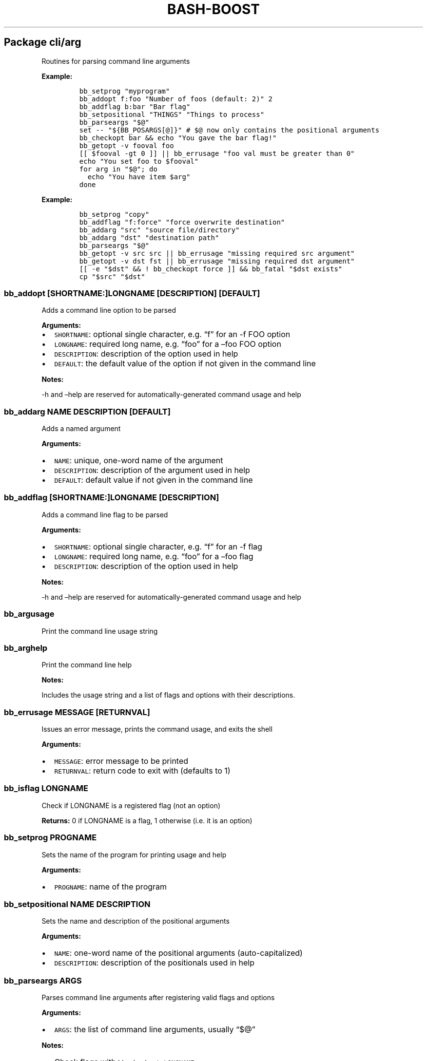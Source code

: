.\" Automatically generated by Pandoc 2.19.2
.\"
.\" Define V font for inline verbatim, using C font in formats
.\" that render this, and otherwise B font.
.ie "\f[CB]x\f[]"x" \{\
. ftr V B
. ftr VI BI
. ftr VB B
. ftr VBI BI
.\}
.el \{\
. ftr V CR
. ftr VI CI
. ftr VB CB
. ftr VBI CBI
.\}
.TH "BASH-BOOST" "1" "August 4, 2024" "" ""
.hy
.SH Package cli/arg
.PP
Routines for parsing command line arguments
.PP
\f[B]Example:\f[R]
.IP
.nf
\f[C]
bb_setprog \[dq]myprogram\[dq]
bb_addopt f:foo \[dq]Number of foos (default: 2)\[dq] 2
bb_addflag b:bar \[dq]Bar flag\[dq]
bb_setpositional \[dq]THINGS\[dq] \[dq]Things to process\[dq]
bb_parseargs \[dq]$\[at]\[dq]
set -- \[dq]${BB_POSARGS[\[at]]}\[dq] # $\[at] now only contains the positional arguments
bb_checkopt bar && echo \[dq]You gave the bar flag!\[dq]
bb_getopt -v fooval foo
[[ $fooval -gt 0 ]] || bb_errusage \[dq]foo val must be greater than 0\[dq]
echo \[dq]You set foo to $fooval\[dq]
for arg in \[dq]$\[at]\[dq]; do
  echo \[dq]You have item $arg\[dq]
done
\f[R]
.fi
.PP
\f[B]Example:\f[R]
.IP
.nf
\f[C]
bb_setprog \[dq]copy\[dq]
bb_addflag \[dq]f:force\[dq] \[dq]force overwrite destination\[dq]
bb_addarg \[dq]src\[dq] \[dq]source file/directory\[dq]
bb_addarg \[dq]dst\[dq] \[dq]destination path\[dq]
bb_parseargs \[dq]$\[at]\[dq]
bb_getopt -v src src || bb_errusage \[dq]missing required src argument\[dq]
bb_getopt -v dst fst || bb_errusage \[dq]missing required dst argument\[dq]
[[ -e \[dq]$dst\[dq] && ! bb_checkopt force ]] && bb_fatal \[dq]$dst exists\[dq]
cp \[dq]$src\[dq] \[dq]$dst\[dq]
\f[R]
.fi
.SS \f[V]bb_addopt [SHORTNAME:]LONGNAME [DESCRIPTION] [DEFAULT]\f[R]
.PP
Adds a command line option to be parsed
.PP
\f[B]Arguments:\f[R]
.IP \[bu] 2
\f[V]SHORTNAME\f[R]: optional single character, e.g.\ \[lq]f\[rq] for an
-f FOO option
.IP \[bu] 2
\f[V]LONGNAME\f[R]: required long name, e.g.\ \[lq]foo\[rq] for a
\[en]foo FOO option
.IP \[bu] 2
\f[V]DESCRIPTION\f[R]: description of the option used in help
.IP \[bu] 2
\f[V]DEFAULT\f[R]: the default value of the option if not given in the
command line
.PP
\f[B]Notes:\f[R]
.PP
-h and \[en]help are reserved for automatically-generated command usage
and help
.SS \f[V]bb_addarg NAME DESCRIPTION [DEFAULT]\f[R]
.PP
Adds a named argument
.PP
\f[B]Arguments:\f[R]
.IP \[bu] 2
\f[V]NAME\f[R]: unique, one-word name of the argument
.IP \[bu] 2
\f[V]DESCRIPTION\f[R]: description of the argument used in help
.IP \[bu] 2
\f[V]DEFAULT\f[R]: default value if not given in the command line
.SS \f[V]bb_addflag [SHORTNAME:]LONGNAME [DESCRIPTION]\f[R]
.PP
Adds a command line flag to be parsed
.PP
\f[B]Arguments:\f[R]
.IP \[bu] 2
\f[V]SHORTNAME\f[R]: optional single character, e.g.\ \[lq]f\[rq] for an
-f flag
.IP \[bu] 2
\f[V]LONGNAME\f[R]: required long name, e.g.\ \[lq]foo\[rq] for a
\[en]foo flag
.IP \[bu] 2
\f[V]DESCRIPTION\f[R]: description of the option used in help
.PP
\f[B]Notes:\f[R]
.PP
-h and \[en]help are reserved for automatically-generated command usage
and help
.SS \f[V]bb_argusage\f[R]
.PP
Print the command line usage string
.SS \f[V]bb_arghelp\f[R]
.PP
Print the command line help
.PP
\f[B]Notes:\f[R]
.PP
Includes the usage string and a list of flags and options with their
descriptions.
.SS \f[V]bb_errusage MESSAGE [RETURNVAL]\f[R]
.PP
Issues an error message, prints the command usage, and exits the shell
.PP
\f[B]Arguments:\f[R]
.IP \[bu] 2
\f[V]MESSAGE\f[R]: error message to be printed
.IP \[bu] 2
\f[V]RETURNVAL\f[R]: return code to exit with (defaults to 1)
.SS \f[V]bb_isflag LONGNAME\f[R]
.PP
Check if LONGNAME is a registered flag (not an option)
.PP
\f[B]Returns:\f[R] 0 if LONGNAME is a flag, 1 otherwise (i.e.\ it is an
option)
.SS \f[V]bb_setprog PROGNAME\f[R]
.PP
Sets the name of the program for printing usage and help
.PP
\f[B]Arguments:\f[R]
.IP \[bu] 2
\f[V]PROGNAME\f[R]: name of the program
.SS \f[V]bb_setpositional NAME DESCRIPTION\f[R]
.PP
Sets the name and description of the positional arguments
.PP
\f[B]Arguments:\f[R]
.IP \[bu] 2
\f[V]NAME\f[R]: one-word name of the positional arguments
(auto-capitalized)
.IP \[bu] 2
\f[V]DESCRIPTION\f[R]: description of the positionals used in help
.SS \f[V]bb_parseargs ARGS\f[R]
.PP
Parses command line arguments after registering valid flags and options
.PP
\f[B]Arguments:\f[R]
.IP \[bu] 2
\f[V]ARGS\f[R]: the list of command line arguments, usually
\[lq]$\[at]\[rq]
.PP
\f[B]Notes:\f[R]
.IP \[bu] 2
Check flags with \f[V]bb_checkopt LONGNAME\f[R]
.IP \[bu] 2
Get option setting values or named arguments with
\f[V]bb_getopt LONGNAME\f[R]
.IP \[bu] 2
Get positional arguments with \f[V]${BB_POSARGS[\[at]]}\f[R] array
.IP \[bu] 2
If the last argument is a single dash (-), read remaining arguments from
stdin
.SS \f[V]bb_processargs\f[R]
.PP
Parses arguments in $\[at] and modifies it in-place to only hold
positional arguments
.PP
\f[B]Notes:\f[R]
.PP
To use this in a script, you must do \f[V]shopt -s expand_aliases\f[R]
.SS \f[V]bb_getopt [-v VAR] LONGNAME\f[R]
.PP
Gets the value of option or argument by name
.PP
\f[B]Arguments:\f[R]
.IP \[bu] 2
\f[V]VAR\f[R]: variable to store result (if not given, prints to stdout)
.IP \[bu] 2
\f[V]LONGNAME\f[R]: long name of the option (or named argument)
.PP
\f[B]Returns:\f[R] true if the result is nonempty
.SS \f[V]bb_checkopt LONGNAME\f[R]
.PP
Returns the value of flag named LONGNAME
.PP
\f[B]Arguments:\f[R]
.IP \[bu] 2
\f[V]LONGNAME\f[R]: long name of the flag
.PP
\f[B]Returns:\f[R] the flag value, either true or false
.PP
\f[B]Notes:\f[R]
.PP
Undefined if used on an opt instead of a flag
.SS \f[V]bb_argclear\f[R]
.PP
Clears all registered argument parsing settings
.PP
\f[B]Notes:\f[R]
.PP
Only one \[lq]command\[rq] can be registered for parsing at once so this
can be used to clear the state of a previous command and start a new one
.SH Package cli/color
.PP
Routines for printing text in color using ANSI escape codes
.SS \f[V]bb_colorize COLORSTR TEXT\f[R]
.PP
Prints the given text in color if outputting to a terminal
.PP
\f[B]Arguments:\f[R]
.IP \[bu] 2
\f[V]COLORSTR\f[R]: FGCOLOR[\f[I]on\f[R][BGCOLOR]] (e.g.\ red,
bright_red, white_on_blue)
.IP \[bu] 2
\f[V]TEXT\f[R]: text to be printed in color
.PP
\f[B]Returns:\f[R] 0 if text was printed in color, 1 otherwise
.PP
\f[B]Notes:\f[R]
.PP
Supported colors: - black - red - green - yellow - blue - magenta - cyan
- bright_gray (dark_white) - gray (bright_black) - bright_red -
bright_green - bright_yellow - bright_blue - bright_magenta -
bright_cyan - white (bright_white)
.PP
This does not print a new line at the end of TEXT
.SS \f[V]bb_rawcolor COLORSTR TEXT\f[R]
.PP
Like colorize but always uses prints in color
.PP
\f[B]Arguments:\f[R]
.IP \[bu] 2
\f[V]COLORSTR\f[R]: FGCOLOR[\f[I]on\f[R][BGCOLOR]] (e.g.\ red,
bright_red, white_on_blue)
.IP \[bu] 2
\f[V]TEXT\f[R]: text to be printed in color
.PP
\f[B]Notes:\f[R]
.PP
Use this instead of colorize if you need to still print in color even if
not connected to a terminal, e.g.\ when saving the output to a variable.
See colorize for supported colors
.SS \f[V]bb_colorstrip TEXT\f[R]
.PP
Strips ANSI color codes from text colorized by colorize (or rawcolor)
.PP
\f[B]Arguments:\f[R]
.IP \[bu] 2
\f[V]TEXT\f[R]: text possibly with color escape codes to be removed
.PP
\f[B]Notes:\f[R]
.PP
This is only guaranteed to work on text generated by colorize and
variants, not for any generic string with ANSI escape codes.
.SH Package cli/input
.PP
Routines for handling user input
.SS \f[V]bb_getinput VAR PROMPT\f[R]
.PP
Prompts for input and saves the response to VAR
.PP
\f[B]Arguments:\f[R]
.IP \[bu] 2
\f[V]VAR\f[R]: variable to store response into (do not include $)
.IP \[bu] 2
\f[V]PROMPT\f[R]: text displayed to the user
.SS \f[V]bb_yn PROMPT\f[R]
.PP
Prompts user to confirm an action by pressing Y
.PP
\f[B]Arguments:\f[R]
.IP \[bu] 2
\f[V]PROMPT\f[R]: text displayed to the user
.PP
\f[B]Returns:\f[R] 0 if yes, 1 otherwise
.PP
\f[B]Notes:\f[R]
.PP
If you want the user to type \[lq]yes\[rq], use getinput and check their
response
.SS \f[V]bb_pause PROMPT\f[R]
.PP
Prompts user to press a key to continue
.PP
\f[B]Arguments:\f[R]
.IP \[bu] 2
\f[V]PROMPT\f[R]: text displayed to the user Default: Press any key to
continue
.SH Package cli/msg
.PP
Messaging routines
.SS \f[V]bb_info MESSAGE\f[R]
.PP
Prints an informational message to stderr
.PP
\f[B]Arguments:\f[R]
.IP \[bu] 2
\f[V]MESSAGE\f[R]: message to be printed
.SS \f[V]bb_warn MESSAGE\f[R]
.PP
Prints a warning message to stderr
.PP
\f[B]Arguments:\f[R]
.IP \[bu] 2
\f[V]MESSAGE\f[R]: message to be printed
.SS \f[V]bb_error MESSAGE\f[R]
.PP
Prints an error message to stderr
.PP
\f[B]Arguments:\f[R]
.IP \[bu] 2
\f[V]MESSAGE\f[R]: message to be printed
.SS \f[V]bb_fatal MESSAGE [RETURNCODE]\f[R]
.PP
Prints an error message to stderr and then exits the shell
.PP
\f[B]Arguments:\f[R]
.IP \[bu] 2
\f[V]MESSAGE\f[R]: message to be printed
.IP \[bu] 2
\f[V]RETURNCODE\f[R]: return code to exit with (defaults to 1)
.SS \f[V]bb_expect VAL1 VAL2 [MESSAGE] [RETURNCODE]\f[R]
.PP
Issues a fatal error if two given values are not equal
.PP
\f[B]Arguments:\f[R]
.IP \[bu] 2
\f[V]VAL1\f[R]: value to check
.IP \[bu] 2
\f[V]VAL2\f[R]: value to check against (golden answer)
.IP \[bu] 2
\f[V]MESSAGE\f[R]: optional prefix to the error message
.IP \[bu] 2
\f[V]RETURNCODE\f[R]: return code to exit with (defaults to 1)
.SS \f[V]bb_expectsubstr TEXT PATTERN [MESSAGE] [RETURNCODE]\f[R]
.PP
Issues a fatal error if a given substring is not found in some given
text
.PP
\f[B]Arguments:\f[R]
.IP \[bu] 2
\f[V]TEXT\f[R]: text to check
.IP \[bu] 2
\f[V]PATTERN\f[R]: substring to be found
.IP \[bu] 2
\f[V]MESSAGE\f[R]: optional prefix to the error message
.IP \[bu] 2
\f[V]RETURNCODE\f[R]: return code to exit with (defaults to 1)
.SS \f[V]bb_expectre TEXT PATTERN [MESSAGE] [RETURNCODE]\f[R]
.PP
Issues a fatal error if text does not match the given regular expression
.PP
\f[B]Arguments:\f[R]
.IP \[bu] 2
\f[V]TEXT\f[R]: text to check
.IP \[bu] 2
\f[V]PATTERN\f[R]: regular expression
.IP \[bu] 2
\f[V]MESSAGE\f[R]: optional prefix to the error message
.IP \[bu] 2
\f[V]RETURNCODE\f[R]: return code to exit with (defaults to 1)
.SS \f[V]bb_loglevel [LEVEL]\f[R]
.PP
Sets the current log level
.PP
\f[B]Arguments:\f[R]
.IP \[bu] 2
\f[V]LEVEL\f[R]: integer representing the current log verbosity level
(default: 0)
.SS \f[V]bb_setloglevelname LEVEL NAME\f[R]
.PP
Assigns a name to the given log level
.PP
\f[B]Arguments:\f[R]
.IP \[bu] 2
\f[V]LEVEL\f[R]: integer representing the current log verbosity level
.IP \[bu] 2
\f[V]NAME\f[R]: name to be assigned
.SS \f[V]bb_log LEVEL MESSAGE\f[R]
.PP
Issues a message at a certain log level
.PP
\f[B]Arguments:\f[R]
.IP \[bu] 2
\f[V]LEVEL\f[R]: minimum logging level required to print the message
.IP \[bu] 2
\f[V]MESSAGE\f[R]: message to be printed
.PP
\f[B]Notes:\f[R]
.PP
Set BB_LOG_TIMEFMT to a valid time format string to override the default
.SH Package cli/progress
.PP
Text-based progress bar and checkpoint pass/fail status line generator
.PP
\f[B]Example:\f[R]
.IP
.nf
\f[C]
ping -c 1 8.8.8.8 &>/dev/null; bb_checkpoint \[dq]Pinging DNS\[dq]
for pct in {0..100}; do sleep 0.1s; bb_progressbar $pct \[dq]Downloading\[dq]; done; echo
\f[R]
.fi
.SS \f[V]bb_progressbar VALUE TEXT\f[R]
.PP
Prints/updates a progress bar
.PP
\f[B]Arguments:\f[R]
.IP \[bu] 2
\f[V]VALUE\f[R]: integer from 0 to 100; 100 meaning complete
.IP \[bu] 2
\f[V]TEXT\f[R]: optional text to be displayed
.PP
\f[B]Notes:\f[R]
.PP
Customize the start, end, and fill characters by setting environment
variables BB_PROGRESS_START, BB_PROGRESS_END, and BB_PROGRESS_FILL.
By default these are set to [, ], and .
.SS \f[V]bb_checkpoint TEXT [RESULT]\f[R]
.PP
Prints a status line with pass/fail result based on RESULT
.PP
\f[B]Arguments:\f[R]
.IP \[bu] 2
\f[V]TEXT\f[R]: text to be displayed
.IP \[bu] 2
\f[V]RESULT\f[R]: 0 for pass, nonzero for fail; if not given, infers
from $?
.PP
\f[B]Notes:\f[R]
.PP
Customize the fill character and pass/fail text by setting environment
variables BB_CHECKPOINT_FILL, BB_CHECKPOINT_PASS, and
BB_CHECKPOINT_FAIL.
By default these are set to space, OK, and FAIL.
.SH Package core
.PP
Core routines
.SS \f[V]bb_load PKG ...\f[R]
.PP
Loads a module or package
.PP
\f[B]Arguments:\f[R]
.IP \[bu] 2
\f[V]PKG\f[R]: either a package (e.g.\ cli/arg) or a whole module
(e.g.\ cli)
.PP
\f[B]Notes:\f[R]
.PP
Each package only loads once; if you happen to load one twice, the
second time has no effect
.SS \f[V]bb_isloaded PKG\f[R]
.PP
Checks if a package is loaded already
.PP
\f[B]Arguments:\f[R]
.IP \[bu] 2
\f[V]PKG\f[R]: package name in internal format, e.g.\ bb_cli_arg
.PP
\f[B]Returns:\f[R] 0 if loaded, 1 otherwise
.SS \f[V]bb_debug TEXT\f[R]
.PP
Log text when debugging is enabled
.PP
\f[B]Arguments:\f[R]
.IP \[bu] 2
\f[V]TEXT\f[R]: message to be logged in debug mode
.PP
\f[B]Notes:\f[R]
.PP
Set environment variable BB_DEBUG to enable debug mode
.SS \f[V]bb_issourced\f[R]
.PP
Check if the script is being sourced
.PP
\f[B]Returns:\f[R] 0 if sourced, 1 otherwise
.SS \f[V]bb_stacktrace\f[R]
.PP
Print a stack trace to stderr
.SS \f[V]bb_cleanup\f[R]
.PP
Clears all functions and variables defined by bash-boost
.SH Package interactive/bookmark
.PP
Directory bookmarking system
.SS \f[V]bb_addbookmark [KEY] [DIR]\f[R]
.PP
Adds a bookmark to the directory for quick recall
.PP
\f[B]Arguments:\f[R]
.IP \[bu] 2
\f[V]KEY\f[R]: single character to assign bookmark to
.IP \[bu] 2
\f[V]DIR\f[R]: directory to bookmark; defaults to current directory
.PP
\f[B]Notes:\f[R]
.PP
If DIR is already bookmarked, this will clear the previously associated
key If KEY is already used, this will overwrite the orevious assignment
.SS \f[V]bb_delbookmark [KEY]\f[R]
.PP
\f[B]Arguments:\f[R]
.IP \[bu] 2
\f[V]KEY\f[R]: bookmark key to delete; prompts if unspecified
.PP
\f[B]Notes:\f[R]
.PP
Useful as a keyboard shortcut, e.g., Ctrl+X-B
.SS \f[V]bb_bookmark [KEY] [DIR]\f[R]
.PP
Go to the directory bookmarked by KEY if it exists, otherwise create
bookmark
.PP
\f[B]Arguments:\f[R]
.IP \[bu] 2
\f[V]KEY\f[R]: single character to assign bookmark to; prompts if
unspecified
.IP \[bu] 2
\f[V]DIR\f[R]: directory to bookmark; defaults to current directory
.PP
\f[B]Notes:\f[R]
.PP
If DIR is already bookmarked, this will clear the previously associated
key.
If KEY is already used but you wish to overwrite it, use bb_addbookmark
or use bb_delbookmark KEY first Useful as a keyboard shortcut, e.g.,
Ctrl+B
.SS \f[V]bb_showbookmark [KEY]\f[R]
.PP
Shows the current mapping of KEY, or all keys if KEY is unspecified
.PP
\f[B]Arguments:\f[R]
.IP \[bu] 2
\f[V]KEY\f[R]: bookmark key to show
.SS \f[V]bb_getbookmark [DIR]\f[R]
.PP
Prints bookmark key assigned to the given DIR if such a bookmark exists
.PP
\f[B]Arguments:\f[R]
.IP \[bu] 2
\f[V]DIR\f[R]: directory to get assigned bookmark key of; defaults to
current directory
.SS \f[V]bb_loadbookmark FILE\f[R]
.PP
Loads bookmark assignments from FILE
.PP
\f[B]Arguments:\f[R]
.IP \[bu] 2
\f[V]FILE\f[R]: a file containing bookmark assignments
.PP
\f[B]Notes:\f[R]
.PP
FILE should be formatted with an assignment on each line, with each
assignment being a letter followed by a path, separated by space
.SH Package interactive/cmd
.PP
Miscellaneous interactive commands
.SS \f[V]bb_mcd DIR\f[R]
.PP
Make director(ies) and change directory to the last one
.PP
\f[B]Arguments:\f[R]
.IP \[bu] 2
\f[V]DIR\f[R]: usually a single directory to be made, but all arguments
are passed to mkdir and the last argument is then passed to cd if mkdir
is successful
.SS \f[V]bb_up [DIR]\f[R]
.PP
Change directory up
.PP
\f[B]Arguments:\f[R]
.IP \[bu] 2
\f[V]DIR\f[R]: go to this directory, otherwise defaults to ..
if no DIR specified
.PP
\f[B]Notes:\f[R]
.PP
Most useful with the associated command completion.
After pressing TAB, the current working directory is populated, and with
each further TAB, a directory is removed, moving you up the directory
stack.
Once you see the upward directory you want to go to, hit ENTER
.SS \f[V]bb_forkterm [ARGS ...]\f[R]
.PP
Spawn a new terminal instance inheriting from this shell\[cq]s
environment
.PP
\f[B]Arguments:\f[R]
.IP \[bu] 2
\f[V]ARGS\f[R]: arguments to be appended to the terminal launch command
.PP
\f[B]Notes:\f[R]
.IP \[bu] 2
Uses the BB_TERMINAL or TERMINAL environment variable as the command to
launch the new terminal instance.
.IP \[bu] 2
Sets the BB_FORKDIR variable for the spawned shell to read.
In your shell init file, you can detect when this variable is set and
change to this directory, if desired.
.IP \[bu] 2
BB_TERMINAL can be a list with arguments, or a string which will be
tokenized by space.
If your arguments contain spaces, you will need to declare the variable
as a list.
.SH Package interactive/prompt
.PP
Routines for managing a dynamic shell prompt
.SS \f[V]bb_loadprompt\f[R]
.PP
Activates the registered dynamic prompt
.SS \f[V]bb_unloadprompt\f[R]
.PP
Deactivates the registered dynamic prompt
.PP
\f[B]Notes:\f[R]
.PP
This will restore the prompt to the state it was in when loadprompt was
called
.SS \f[V]bb_setpromptleft FUNCTION ...\f[R]
.PP
Sets the left prompt to the output of the list of given functions
.PP
\f[B]Arguments:\f[R]
.IP \[bu] 2
\f[V]FUNCTION\f[R]: a function whose stdout output will be added to the
prompt
.PP
\f[B]Notes:\f[R]
.PP
The prompt areas are as follows:
.IP
.nf
\f[C]
  +----------------------------------------+
  | left prompt               right prompt |
  | nextline prompt                        |
  +----------------------------------------+
\f[R]
.fi
.SS \f[V]bb_setpromptright FUNCTION ...\f[R]
.PP
Sets the right prompt to the output of the list of given functions
.PP
\f[B]Arguments:\f[R]
.IP \[bu] 2
\f[V]FUNCTION\f[R]: a function whose stdout output will be added to the
prompt
.SS \f[V]bb_setpromptnextline FUNCTION ...\f[R]
.PP
Sets the next line prompt to the output of the list of given functions
.PP
\f[B]Arguments:\f[R]
.IP \[bu] 2
\f[V]FUNCTION\f[R]: a function whose stdout output will be added to the
prompt
.SS \f[V]bb_setwintitle FUNCTION\f[R]
.PP
Sets the window title to the output of the list of given functions
.PP
\f[B]Arguments:\f[R]
.IP \[bu] 2
\f[V]FUNCTION\f[R]: a function whose stdout output will used as the
window title
.SS \f[V]bb_settabtitle FUNCTION\f[R]
.PP
Sets the tab title to the output of the list of given functions
.PP
\f[B]Arguments:\f[R]
.IP \[bu] 2
\f[V]FUNCTION\f[R]: a function whose stdout output will used as the tab
title
.PP
\f[B]Notes:\f[R]
.PP
Not all terminals support this
.SS \f[V]bb_promptcolor COLORSTR TEXT\f[R]
.PP
Prints text in color, for use specifically in prompts
.PP
\f[B]Arguments:\f[R]
.IP \[bu] 2
\f[V]COLORSTR\f[R]: valid color string, see bb_colorize
.IP \[bu] 2
\f[V]TEXT\f[R]: text to be printed in color
.PP
\f[B]Notes:\f[R]
.PP
This is like colorize but adds [ and ] around non-printing characters
which are needed specifically in prompts
.SH Package util/env
.PP
Routines for checking and setting environment variables
.SS \f[V]bb_checkset VAR\f[R]
.PP
Check if an environment variable is set or empty
.PP
\f[B]Arguments:\f[R]
.IP \[bu] 2
\f[V]VAR\f[R]: name of the variable to check (don\[cq]t include $)
.PP
\f[B]Returns:\f[R] 1 if unset, 2 if set but empty, 0 otherwise
.SS \f[V]bb_iscmd COMMAND\f[R]
.PP
Check if COMMAND is a valid command
.PP
\f[B]Arguments:\f[R]
.IP \[bu] 2
\f[V]COMMAND\f[R]: name of command to check (e.g., ls)
.PP
\f[B]Notes:\f[R]
.PP
This could be an executable in your PATH, or a function or bash builtin
.SS \f[V]bb_inpath VAR ITEM ...\f[R]
.PP
Checks if items are in the colon-separated path variable VAR
.PP
\f[B]Arguments:\f[R]
.IP \[bu] 2
\f[V]VAR\f[R]: path variable, e.g.\ PATH (do not use $)
.IP \[bu] 2
\f[V]ITEM\f[R]: items to find in the path variable
.PP
\f[B]Returns:\f[R] 0 if all items are in the path, 1 otherwise
.SS \f[V]bb_prependpath VAR ITEM ...\f[R]
.PP
Prepends items to the colon-separated path variable VAR
.PP
\f[B]Arguments:\f[R]
.IP \[bu] 2
\f[V]VAR\f[R]: path variable, e.g.\ PATH (do not use $)
.IP \[bu] 2
\f[V]ITEM\f[R]: items to add to the path variable
.SS \f[V]bb_appendpath VAR ITEM ...\f[R]
.PP
Appends items to the colon-separated path variable VAR
.PP
\f[B]Arguments:\f[R]
.IP \[bu] 2
\f[V]VAR\f[R]: path variable, e.g.\ PATH (do not use $)
.IP \[bu] 2
\f[V]ITEM\f[R]: items to add to the path variable
.SS \f[V]bb_prependpathuniq VAR ITEM ...\f[R]
.PP
Prepends unique items to the colon-separated path variable VAR
.PP
\f[B]Arguments:\f[R]
.IP \[bu] 2
\f[V]VAR\f[R]: path variable, e.g.\ PATH (do not use $)
.IP \[bu] 2
\f[V]ITEM\f[R]: items to add to the path variable
.PP
\f[B]Notes:\f[R]
.PP
If an item is already in the path, it is not added twice
.SS \f[V]bb_appendpathuniq VAR ITEM ...\f[R]
.PP
Appends unique items to the colon-separated path variable VAR
.PP
\f[B]Arguments:\f[R]
.IP \[bu] 2
\f[V]VAR\f[R]: path variable, e.g.\ PATH (do not use $)
.IP \[bu] 2
\f[V]ITEM\f[R]: items to add to the path variable
.PP
\f[B]Notes:\f[R]
.PP
If an item is already in the path, it is not added twice
.SS \f[V]bb_removefrompath VAR ITEM ...\f[R]
.PP
Removes items from the colon-separated path variable VAR
.PP
\f[B]Arguments:\f[R]
.IP \[bu] 2
\f[V]VAR\f[R]: path variable, e.g.\ PATH (do not use $)
.IP \[bu] 2
\f[V]ITEM\f[R]: items to remove from the path variable
.PP
\f[B]Returns:\f[R] 0 if any item was removed, 1 otherwise
.SS \f[V]bb_swapinpath VAR ITEM1 ITEM2\f[R]
.PP
Swaps two items in a colon-separated path variable VAR
.PP
\f[B]Arguments:\f[R]
.IP \[bu] 2
\f[V]VAR\f[R]: path variable, e.g.\ PATH (do not use $)
.IP \[bu] 2
\f[V]ITEM1\f[R]: first item to swap
.IP \[bu] 2
\f[V]ITEM2\f[R]: second item to swap
.PP
\f[B]Returns:\f[R] 0 if swap is successful, 1 if either ITEM1 or ITEM2
was not in the path 2 if insufficient arguments were supplied (less than
3) 3 for internal error
.SS \f[V]bb_printpath VAR [SEP]\f[R]
.PP
Prints a path variable separated by SEP, one item per line
.PP
\f[B]Arguments:\f[R]
.IP \[bu] 2
\f[V]VAR\f[R]: path variable, e.g.\ PATH (do not use $)
.IP \[bu] 2
\f[V]SEP\f[R]: separator character, defaults to :
.SH Package util/file
.PP
Routines for common file operations
.SS \f[V]bb_canonicalize [-v VAR] PATH\f[R]
.PP
Resolves .
and ..
in a given absolute path
.PP
\f[B]Arguments:\f[R]
.IP \[bu] 2
\f[V]VAR\f[R]: variable to store result (if not given, prints to stdout)
.IP \[bu] 2
\f[V]PATH\f[R]: an absolute path
.PP
\f[B]Returns:\f[R] 1 if PATH is invalid, 0 otherwise
.SS \f[V]bb_abspath [-v VAR] TARGET [FROM]\f[R]
.PP
Returns the absolute path from a relative one
.PP
\f[B]Arguments:\f[R]
.IP \[bu] 2
\f[V]VAR\f[R]: variable to store result (if not given, prints to stdout)
.IP \[bu] 2
\f[V]TARGET\f[R]: target relative path (can be file or directory)
.IP \[bu] 2
\f[V]FROM\f[R]: the absolute directory path from which the absolute path
is formed (Defaults to $PWD)
.SS \f[V]bb_relpath [-v VAR] TARGET [FROM]\f[R]
.PP
Returns the relative path from a directory to the target
.PP
\f[B]Arguments:\f[R]
.IP \[bu] 2
\f[V]VAR\f[R]: variable to store result (if not given, prints to stdout)
.IP \[bu] 2
\f[V]TARGET\f[R]: target absolute path (can be file or directory)
.IP \[bu] 2
\f[V]FROM\f[R]: the absolute directory path from which the relative path
is formed (Defaults to $PWD)
.PP
\f[B]Returns:\f[R] 1 if either TARGET or FROM is invalid, 0 otherwise
.SS \f[V]bb_prettypath PATH\f[R]
.PP
Prints a pretty version of the path
.PP
\f[B]Arguments:\f[R]
.IP \[bu] 2
\f[V]PATH\f[R]: a path
.PP
\f[B]Notes:\f[R]
.PP
Replaces home directory with \[ti]
.SS \f[V]bb_countlines FILENAME ...\f[R]
.PP
Counts the number of lines in a list of files
.PP
\f[B]Arguments:\f[R]
.IP \[bu] 2
\f[V]FILENAME\f[R]: a valid filename
.PP
\f[B]Returns:\f[R] 1 if any of the filenames are invalid, 0 otherwise
.SS \f[V]bb_countmatches PATTERN FILENAME ...\f[R]
.PP
Counts the number of matching lines in a list of files
.PP
\f[B]Arguments:\f[R]
.IP \[bu] 2
\f[V]PATTERN\f[R]: a valid bash regular expression
.IP \[bu] 2
\f[V]FILENAME\f[R]: a valid filename
.PP
\f[B]Returns:\f[R] 1 if any of the filenames are invalid, 0 otherwise
.SS \f[V]bb_extpush EXT FILENAME ...\f[R]
.PP
Adds the file extension EXT to all given files
.PP
\f[B]Arguments:\f[R]
.IP \[bu] 2
\f[V]EXT\f[R]: the file extension
.IP \[bu] 2
\f[V]FILENAME\f[R]: a valid filename
.SS \f[V]bb_extpop FILENAME ...\f[R]
.PP
Removes the last file extension from the given files
.PP
\f[B]Arguments:\f[R]
.IP \[bu] 2
\f[V]FILENAME\f[R]: a valid filename
.SS \f[V]bb_hardcopy FILENAME ...\f[R]
.PP
Replaces symbolic links with deep copies
.PP
\f[B]Arguments:\f[R]
.IP \[bu] 2
\f[V]FILENAME\f[R]: a valid symbolic link
.SS \f[V]bb_scriptpath [-v VAR]\f[R]
.PP
Returns the unresolved directory name of the current script
.PP
\f[B]Arguments:\f[R]
.IP \[bu] 2
\f[V]VAR\f[R]: variable to store result (if not given, prints to stdout)
.SH Package util/kwargs
.PP
Routines for parsing keyword arg strings
.PP
\f[B]Example:\f[R]
.IP
.nf
\f[C]
talk() {
  bb_kwparse opts \[dq]$\[at]\[dq]
  set -- \[dq]${BB_OTHERARGS[\[at]]}\[dq] # $\[at] now only contains non-kwargs
  local verb=\[dq]${opts[verb]:-have}\[dq]
  local item
  for item in \[dq]$\[at]\[dq]; do
    echo \[dq]You $verb $item\[dq]
  done
}
talk eggs milk bread
talk verb=ate eggs milk bread
\f[R]
.fi
.SS \f[V]bb_kwparse MAP KEY=VAL ... ARGS ...\f[R]
.PP
Parses a list of KEY=VAL pairs and stores them into a dictionary
.PP
\f[B]Arguments:\f[R]
.IP \[bu] 2
\f[V]MAP\f[R]: name of an associative array to be created
.IP \[bu] 2
\f[V]KEY=VAL\f[R]: a key-value pair separated by =
.IP \[bu] 2
\f[V]ARGS\f[R]: other arguments not in KEY=VAL format are ignored
.PP
\f[B]Notes:\f[R]
.PP
Get non-keyword arguments with ${BB_OTHERARGS[\[at]]}
.SH Package util/list
.PP
Routines for common list operations
.SS \f[V]bb_join [-v VAR] SEP ITEM ...\f[R]
.PP
Joins the list of items into a string with the given separator
.PP
\f[B]Arguments:\f[R]
.IP \[bu] 2
\f[V]VAR\f[R]: variable to store result (if not given, prints to stdout)
.IP \[bu] 2
\f[V]SEP\f[R]: separator
.IP \[bu] 2
\f[V]ITEM\f[R]: a list item
.SS \f[V]bb_split [-V LISTVAR] SEP STR\f[R]
.PP
Splits a string into a list based on a separator
.PP
\f[B]Arguments:\f[R]
.IP \[bu] 2
\f[V]LISTVAR\f[R]: list variable to store result (if not given, prints
to stdout)
.IP \[bu] 2
\f[V]SEP\f[R]: separator
.IP \[bu] 2
\f[V]STR\f[R]: string to split
.SS \f[V]bb_inlist TARGET LIST ...\f[R]
.PP
Checks if a target item exists in a given list
.PP
\f[B]Arguments:\f[R]
.IP \[bu] 2
\f[V]TARGET\f[R]: the search target
.IP \[bu] 2
\f[V]LIST\f[R]: a list item
.PP
\f[B]Returns:\f[R] 0 if found, 1 otherwise
.SS \f[V]bb_push LISTVAR ITEM ...\f[R]
.PP
Pushes an item to a list (stack)
.PP
\f[B]Arguments:\f[R]
.IP \[bu] 2
\f[V]LISTVAR\f[R]: name of the list variable (do not include $)
.IP \[bu] 2
\f[V]ITEM\f[R]: item to push
.SS \f[V]bb_pop LISTVAR\f[R]
.PP
Pops an item from a list (stack)
.PP
\f[B]Arguments:\f[R]
.IP \[bu] 2
\f[V]LISTVAR\f[R]: name of the list variable (do not include $)
.SS \f[V]bb_unshift LISTVAR ITEM ...\f[R]
.PP
Unshifts an item from a list (stack)
.PP
\f[B]Arguments:\f[R]
.IP \[bu] 2
\f[V]LISTVAR\f[R]: name of the list variable (do not include $)
.IP \[bu] 2
\f[V]ITEM\f[R]: item to unshift
.SS \f[V]bb_shift LISTVAR\f[R]
.PP
Shifts an item from a list (stack)
.PP
\f[B]Arguments:\f[R]
.IP \[bu] 2
\f[V]LISTVAR\f[R]: name of the list variable (do not include $)
.SS \f[V]bb_sort [-V LISTVAR] ITEM ...\f[R]
.PP
Sorts the items of a list in lexicographic ascending order
.PP
\f[B]Arguments:\f[R]
.IP \[bu] 2
\f[V]LISTVAR\f[R]: list variable to store result (if not given, prints
to stdout)
.IP \[bu] 2
\f[V]ITEM\f[R]: a list item
.SS \f[V]bb_sortdesc [-V LISTVAR] ITEM ...\f[R]
.PP
Sorts the items of a list in lexicographic descending order
.PP
\f[B]Arguments:\f[R]
.IP \[bu] 2
\f[V]LISTVAR\f[R]: list variable to store result (if not given, prints
to stdout)
.IP \[bu] 2
\f[V]ITEM\f[R]: a list item
.SS \f[V]bb_sortnums [-V LISTVAR] ITEM ...\f[R]
.PP
Sorts the items of a list in numerical ascending order
.PP
\f[B]Arguments:\f[R]
.IP \[bu] 2
\f[V]LISTVAR\f[R]: list variable to store result (if not given, prints
to stdout)
.IP \[bu] 2
\f[V]ITEM\f[R]: a list item
.SS \f[V]bb_sortnumsdesc [-V LISTVAR] ITEM ...\f[R]
.PP
Sorts the items of a list in numerical descending order
.PP
\f[B]Arguments:\f[R]
.IP \[bu] 2
\f[V]LISTVAR\f[R]: list variable to store result (if not given, prints
to stdout)
.IP \[bu] 2
\f[V]ITEM\f[R]: a list item
.SS \f[V]bb_sorthuman [-V LISTVAR] ITEM ...\f[R]
.PP
Sorts the items of a list in human-readable ascending order
.PP
\f[B]Arguments:\f[R]
.IP \[bu] 2
\f[V]LISTVAR\f[R]: list variable to store result (if not given, prints
to stdout)
.IP \[bu] 2
\f[V]ITEM\f[R]: a list item
.PP
\f[B]Notes:\f[R]
.PP
Human readable, e.g., 1K, 2M, 3G
.SS \f[V]bb_sorthumandesc [-V LISTVAR] ITEM ...\f[R]
.PP
Sorts the items of a list in human-readable descending order
.PP
\f[B]Arguments:\f[R]
.IP \[bu] 2
\f[V]LISTVAR\f[R]: list variable to store result (if not given, prints
to stdout)
.IP \[bu] 2
\f[V]ITEM\f[R]: a list item
.PP
\f[B]Notes:\f[R]
.PP
Human readable, e.g., 1K, 2M, 3G
.SS \f[V]bb_uniq [-V LISTVAR] ITEM ...\f[R]
.PP
Filters an unsorted list to include only unique items
.PP
\f[B]Arguments:\f[R]
.IP \[bu] 2
\f[V]LISTVAR\f[R]: list variable to store result (if not given, prints
to stdout)
.IP \[bu] 2
\f[V]ITEM\f[R]: a list item
.SS \f[V]bb_uniqsorted [-V LISTVAR] ITEM ...\f[R]
.PP
Filters an sorted list to include only unique items
.PP
\f[B]Arguments:\f[R]
.IP \[bu] 2
\f[V]LISTVAR\f[R]: list variable to store result (if not given, prints
to stdout)
.IP \[bu] 2
\f[V]ITEM\f[R]: a list item
.PP
\f[B]Notes:\f[R]
.PP
Faster than uniq, but requires the list to be pre-sorted
.SS \f[V]bb_islist LISTVAR\f[R]
.PP
Checks if the variable with the given name is a list with >1 element
.PP
\f[B]Arguments:\f[R]
.IP \[bu] 2
\f[V]LISTVAR\f[R]: name of a variable
.PP
\f[B]Notes:\f[R]
.PP
This will return false if the variable is declared as a list but only
has 1 element.
In that case, you can treat the variable as a scalar anyway.
.SS \f[V]bb_rename ITEM ... -- NAME ...\f[R]
.PP
Assigns new variable names to items
.PP
\f[B]Arguments:\f[R]
.IP \[bu] 2
\f[V]ITEM\f[R]: a list item
.IP \[bu] 2
\f[V]NAME\f[R]: a variable name
.PP
\f[B]Example:\f[R]
.IP
.nf
\f[C]
func() {
  bb_rename \[dq]$\[at]\[dq] -- first second
  echo \[dq]The first argument is $first\[dq]
  echo \[dq]The second argument is $second\[dq]
}
\f[R]
.fi
.SS \f[V]bb_unpack LISTVAR NAME ...\f[R]
.PP
Unpacks list items into named variables
.PP
\f[B]Arguments:\f[R]
.IP \[bu] 2
\f[V]LISTVAR\f[R]: name of the list variable (do not include $)
.IP \[bu] 2
\f[V]NAME\f[R]: a variable name to hold a list element
.SS \f[V]bb_map LISTVAR FUNCTION\f[R]
.PP
Maps a function over a list, modifying it in place
.PP
\f[B]Arguments:\f[R]
.IP \[bu] 2
\f[V]LISTVAR\f[R]: name of the list variable (do not include $)
.IP \[bu] 2
\f[V]FUNCTION\f[R]: a function or command to map a list element to a new
value
.SH Package util/math
.PP
Routines for common math operations
.SS \f[V]bb_sum [-v VAR] NUM ...\f[R]
.PP
Returns the sum of the given numbers
.PP
\f[B]Arguments:\f[R]
.IP \[bu] 2
\f[V]VAR\f[R]: variable to store result (if not given, prints to stdout)
.IP \[bu] 2
\f[V]NUM\f[R]: a valid number
.SS \f[V]bb_min [-v VAR] NUM ...\f[R]
.PP
Returns the minimum of the given numbers
.PP
\f[B]Arguments:\f[R]
.IP \[bu] 2
\f[V]VAR\f[R]: variable to store result (if not given, prints to stdout)
.IP \[bu] 2
\f[V]NUM\f[R]: a valid number
.SS \f[V]bb_max [-v VAR] NUM ...\f[R]
.PP
Returns the maximum of the given numbers
.PP
\f[B]Arguments:\f[R]
.IP \[bu] 2
\f[V]VAR\f[R]: variable to store result (if not given, prints to stdout)
.IP \[bu] 2
\f[V]NUM\f[R]: a valid number
.SS \f[V]bb_abs [-v VAR] NUM\f[R]
.PP
Returns the absolute value of a given number
.PP
\f[B]Arguments:\f[R]
.IP \[bu] 2
\f[V]VAR\f[R]: variable to store result (if not given, prints to stdout)
.IP \[bu] 2
\f[V]NUM\f[R]: a valid number
.SS \f[V]bb_isint NUM ...\f[R]
.PP
Checks if all the given numbers are valid integers
.PP
\f[B]Arguments:\f[R]
.IP \[bu] 2
\f[V]NUM\f[R]: a number to check
.PP
\f[B]Returns:\f[R] 0 if all arguments are integers, 1 otherwise
.SS \f[V]bb_hex2dec [-V LISTVAR] NUM ...\f[R]
.PP
Converts numbers from hexademical (base 16) to decimal (base 10)
.PP
\f[B]Arguments:\f[R]
.IP \[bu] 2
\f[V]LISTVAR\f[R]: list variable to store result (if not given, prints
to stdout)
.IP \[bu] 2
\f[V]NUM\f[R]: a number to convert
.PP
\f[B]Returns:\f[R] 1 if any number is invalid hexadecimal, 0 otherwise
.SS \f[V]bb_dec2hex [-V LISTVAR] NUM ...\f[R]
.PP
Converts numbers from decimal (base 10) to hexademical (base 16)
.PP
\f[B]Arguments:\f[R]
.IP \[bu] 2
\f[V]LISTVAR\f[R]: list variable to store result (if not given, prints
to stdout)
.IP \[bu] 2
\f[V]NUM\f[R]: a number to convert
.PP
\f[B]Returns:\f[R] 1 if any number is invalid decimal, 0 otherwise
.SS \f[V]bb_oct2dec [-V LISTVAR] NUM ...\f[R]
.PP
Converts numbers from octal (base 8) to decimal (base 10)
.PP
\f[B]Arguments:\f[R]
.IP \[bu] 2
\f[V]LISTVAR\f[R]: list variable to store result (if not given, prints
to stdout)
.IP \[bu] 2
\f[V]NUM\f[R]: a number to convert
.PP
\f[B]Returns:\f[R] 1 if any number is invalid octal, 0 otherwise
.SS \f[V]bb_dec2oct [-V LISTVAR] NUM ...\f[R]
.PP
Converts numbers from decimal (base 10) to octal (base 8)
.PP
\f[B]Arguments:\f[R]
.IP \[bu] 2
\f[V]LISTVAR\f[R]: list variable to store result (if not given, prints
to stdout)
.IP \[bu] 2
\f[V]NUM\f[R]: a number to convert
.PP
\f[B]Returns:\f[R] 1 if any number is invalid decimal, 0 otherwise
.SH Package util/prof
.PP
Routines for runtime profiling of bash scripts
.SS \f[V]bb_startprof LOGFILE\f[R]
.PP
Starts runtime profiling
.PP
\f[B]Arguments:\f[R]
.IP \[bu] 2
\f[V]LOGFILE\f[R]: (optional) file use to log profiling data Default:
TMPDIR/bbprof.PID.out
.PP
\f[B]Notes:\f[R]
.PP
Use the bbprof-read utility script to parse and analyze profile data
.SS \f[V]bb_stopprof\f[R]
.PP
Stops runtime profiling
.SH Package util/string
.PP
Routines for common string operations
.SS \f[V]bb_lstrip [-v VAR] TEXT\f[R]
.PP
Strips leading (left) whitespace from text
.PP
\f[B]Arguments:\f[R]
.IP \[bu] 2
\f[V]VAR\f[R]: variable to store result (if not given, prints to stdout)
.IP \[bu] 2
\f[V]TEXT\f[R]: text to strip whitespace from
.SS \f[V]bb_rstrip [-v VAR] TEXT\f[R]
.PP
Strips trailing (right) whitespace from text
.PP
\f[B]Arguments:\f[R]
.IP \[bu] 2
\f[V]VAR\f[R]: variable to store result (if not given, prints to stdout)
.IP \[bu] 2
\f[V]TEXT\f[R]: text to strip whitespace from
.SS \f[V]bb_strip [-v VAR] TEXT\f[R]
.PP
Strips leading and trailing whitespace from text
.PP
\f[B]Arguments:\f[R]
.IP \[bu] 2
\f[V]VAR\f[R]: variable to store result (if not given, prints to stdout)
.IP \[bu] 2
\f[V]TEXT\f[R]: text to strip whitespace from
.SS \f[V]bb_ord [-v VAR] CHAR\f[R]
.PP
Converts character to its ASCII decimal code
.PP
\f[B]Arguments:\f[R]
.IP \[bu] 2
\f[V]VAR\f[R]: variable to store result (if not given, prints to stdout)
.IP \[bu] 2
\f[V]CHAR\f[R]: a single character
.SS \f[V]bb_chr [-v VAR] CODE\f[R]
.PP
Converts ASCII decimal code to character
.PP
\f[B]Arguments:\f[R]
.IP \[bu] 2
\f[V]VAR\f[R]: variable to store result (if not given, prints to stdout)
.IP \[bu] 2
\f[V]CODE\f[R]: an integer ASCII character code
.SS \f[V]bb_snake2camel [-v VAR] TEXT\f[R]
.PP
Converts text from snake to camel case
.PP
\f[B]Arguments:\f[R]
.IP \[bu] 2
\f[V]VAR\f[R]: variable to store result (if not given, prints to stdout)
.IP \[bu] 2
\f[V]TEXT\f[R]: text in snake case
.PP
\f[B]Notes:\f[R]
.PP
Leading underscores are preserved
.SS \f[V]bb_camel2snake [-v VAR] TEXT\f[R]
.PP
Converts text from camel to snake case
.PP
\f[B]Arguments:\f[R]
.IP \[bu] 2
\f[V]VAR\f[R]: variable to store result (if not given, prints to stdout)
.IP \[bu] 2
\f[V]TEXT\f[R]: text in camel case
.SS \f[V]bb_titlecase [-v VAR] TEXT\f[R]
.PP
Converts text into title case (every word capitalized)
.PP
\f[B]Arguments:\f[R]
.IP \[bu] 2
\f[V]VAR\f[R]: variable to store result (if not given, prints to stdout)
.IP \[bu] 2
\f[V]TEXT\f[R]: text to transform
.PP
\f[B]Notes:\f[R]
.PP
This does not check the content of the words itself and may not respect
grammatical rules, e.g.\ \[lq]And\[rq] will be capitalized
.SS \f[V]bb_sentcase [-v VAR] TEXT\f[R]
.PP
Converts text into sentence case (every first word capitalized)
.PP
\f[B]Arguments:\f[R]
.IP \[bu] 2
\f[V]VAR\f[R]: variable to store result (if not given, prints to stdout)
.IP \[bu] 2
\f[V]TEXT\f[R]: text to transform
.SS \f[V]bb_urlencode [-v VAR] TEXT\f[R]
.PP
Performs URL (percent) encoding on the given string
.PP
\f[B]Arguments:\f[R]
.IP \[bu] 2
\f[V]VAR\f[R]: variable to store result (if not given, prints to stdout)
.IP \[bu] 2
\f[V]TEXT\f[R]: text to be encoded
.SS \f[V]bb_urldecode [-v VAR] TEXT\f[R]
.PP
Decodes URL-encoded text
.PP
\f[B]Arguments:\f[R]
.IP \[bu] 2
\f[V]VAR\f[R]: variable to store result (if not given, prints to stdout)
.IP \[bu] 2
\f[V]TEXT\f[R]: text to be decoded
.PP
\f[B]Returns:\f[R] 1 if the input URL encoding is malformed, 0 otherwise
.SS \f[V]bb_repeatstr [-v VAR] NUM TEXT\f[R]
.PP
Repeat TEXT NUM times
.PP
\f[B]Arguments:\f[R]
.IP \[bu] 2
\f[V]VAR\f[R]: variable to store result (if not given, prints to stdout)
.IP \[bu] 2
\f[V]NUM\f[R]: repeat this many times (integer)
.IP \[bu] 2
\f[V]TEXT\f[R]: text to repeat
.SS \f[V]bb_centerstr [-v VAR] WIDTH TEXT [FILL]\f[R]
.PP
Pad and center TEXT with FILL character to have WIDTH width
.PP
\f[B]Arguments:\f[R]
.IP \[bu] 2
\f[V]VAR\f[R]: variable to store result (if not given, prints to stdout)
.IP \[bu] 2
\f[V]WIDTH\f[R]: width of the padded string result
.IP \[bu] 2
\f[V]TEXT\f[R]: text to display
.IP \[bu] 2
\f[V]FILL\f[R]: character used for padding (if not given, uses space)
.PP
\f[B]Notes:\f[R]
.PP
If the text cannot be perfectly centered, it will be pushed closer to
the left side.
TEXT may contain color codes.
.SS \f[V]bb_cmpversion VER1 VER2 [DELIM]\f[R]
.PP
Checks if VER1 is greater than or equal to VER2
.PP
\f[B]Arguments:\f[R]
.IP \[bu] 2
\f[V]VER1\f[R]: a version string (containing only numerals and
delimeters)
.IP \[bu] 2
\f[V]VER2\f[R]: another version string, usually a reference point
.IP \[bu] 2
\f[V]DELIM\f[R]: character(s) to delimit fields in the version string
(default: .-_)
.PP
\f[B]Returns:\f[R] 0 if VER1 greater or equal to VER2, 1 otherwise
.PP
\f[B]Notes:\f[R]
.PP
Numeric comparison is used, so alphabetical characters are not supported
.SH Package util/time
.PP
Routines for common time and date operations
.PP
\f[B]Example:\f[R]
.IP
.nf
\f[C]
bb_timefmt \[dq]%F %T\[dq] # e.g., 2022-11-20 16:53:30
bb_timefmt \[dq]%F %T\[dq] $(bb_now +1h) # one hour from now
bb_timefmt \[dq]%F %T\[dq] $(bb_now \[ha]h)  # end of the hour
bb_timefmt \[dq]%F %T\[dq] $(bb_now +1d) # one day from now
bb_timefmt \[dq]%F %T\[dq] $(bb_now \[ha]d)  # end of the day
bb_timefmt \[dq]%F %T\[dq] $(bb_now +2w \[ha]d) # after two weeks, at end of day
\f[R]
.fi
.SS \f[V]bb_now [-v VAR] [OFFSET ...]\f[R]
.PP
Returns a timestamp relative to the current time (in seconds after
epoch)
.PP
\f[B]Arguments:\f[R]
.IP \[bu] 2
\f[V]VAR\f[R]: variable to store result (if not given, prints to stdout)
.IP \[bu] 2
\f[V]OFFSET\f[R]: {+,-}N{s,m,h,d,w}[\[ha]] where N is an integer
.PP
\f[B]Returns:\f[R] 1 if any offset is invalid, 0 otherwise
.PP
\f[B]Notes:\f[R]
.PP
s: seconds m: minutes h: hours d: days w: weeks Optional: trailing \[ha]
rounds up; \[ha]d is short for +0d\[ha]
.SS \f[V]bb_timefmt [-v VAR] FORMAT [TIMESTAMP]\f[R]
.PP
Formats a timestamp into a desired date format
.PP
\f[B]Arguments:\f[R]
.IP \[bu] 2
\f[V]VAR\f[R]: variable to store result (if not given, prints to stdout)
.IP \[bu] 2
\f[V]FORMAT\f[R]: date format string, refer to man strftime
.IP \[bu] 2
\f[V]TIMESTAMP\f[R]: epoch time, defaults to current time (now)
.SS \f[V]bb_timedeltafmt [-v VAR] FORMAT TIME1 [TIME2]\f[R]
.PP
Formats a time delta into a desired format
.PP
\f[B]Arguments:\f[R]
.IP \[bu] 2
\f[V]VAR\f[R]:
.IP \[bu] 2
\f[V]FORMAT\f[R]:
.IP \[bu] 2
\f[V]TIME1\f[R]: if TIME1 not specified, this is interpreted as a
duration in seconds
.IP \[bu] 2
\f[V]TIME2\f[R]: if specified, TIME1 is the end timestamp and TIME2 is
the start timestamp
.PP
\f[B]Notes:\f[R]
.PP
Capital letters D, H, M, S represent the partial value Lowercase letters
d, h, m, s represent the total value
.PP
\f[B]Example:\f[R]
.IP
.nf
\f[C]
bb_now -v start
sleep 120s
bb_now -v end
bb_timedeltafmt -v elapsed \[dq]%H:%M:%S\[dq] end start
bb_timedeltafmt -v total_seconds \[dq]%s\[dq] end start
echo \[dq]elapsed time $elapsed, $total_seconds total seconds\[dq]
# above should print \[dq]elapsed time 00:02:00, 120 total seconds\[dq]
\f[R]
.fi
.SH AUTHORS
github.com/tomocafe.
